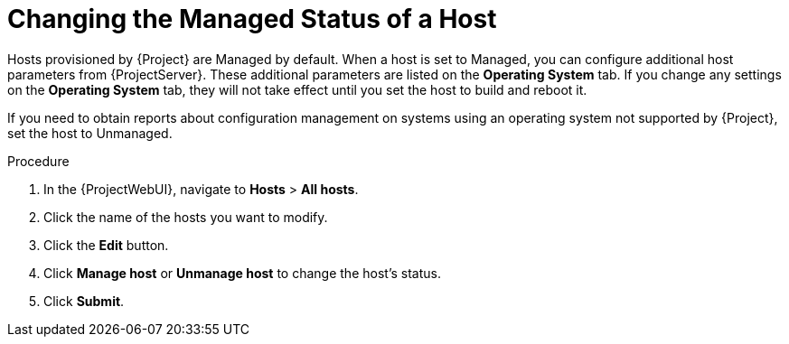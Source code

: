 [id="Changing_the_Managed_Status_of_a_Host_{context}"]
= Changing the Managed Status of a Host

Hosts provisioned by {Project} are Managed by default.
When a host is set to Managed, you can configure additional host parameters from {ProjectServer}.
These additional parameters are listed on the *Operating System* tab.
If you change any settings on the *Operating System* tab, they will not take effect until you set the host to build and reboot it.

If you need to obtain reports about configuration management on systems using an operating system not supported by {Project}, set the host to Unmanaged.

.Procedure
. In the {ProjectWebUI}, navigate to *Hosts* > *All hosts*.
. Click the name of the hosts you want to modify.
. Click the *Edit* button.
. Click *Manage host* or *Unmanage host* to change the host's status.
. Click *Submit*.
